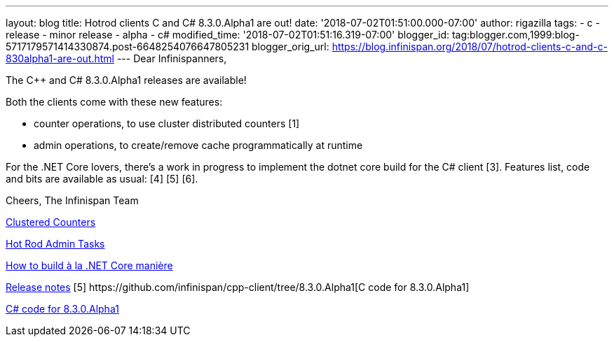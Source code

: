 ---
layout: blog
title: Hotrod clients C++ and C# 8.3.0.Alpha1 are out!
date: '2018-07-02T01:51:00.000-07:00'
author: rigazilla
tags:
- c++
- release
- minor release
- alpha
- c#
modified_time: '2018-07-02T01:51:16.319-07:00'
blogger_id: tag:blogger.com,1999:blog-5717179571414330874.post-6648254076647805231
blogger_orig_url: https://blog.infinispan.org/2018/07/hotrod-clients-c-and-c-830alpha1-are-out.html
---
Dear Infinispanners,

The C++ and C# 8.3.0.Alpha1 releases are available!

Both the clients come with these new features:

* counter operations, to use cluster distributed counters [1]
* admin operations, to create/remove cache programmatically at runtime
[2]

For the .NET Core lovers, there's a work in progress to implement the
dotnet core build for the C# client [3].
Features list, code and bits are available as usual: [4] [5] [6].

Cheers,
The Infinispan Team

[1]
http://infinispan.org/docs/stable/user_guide/user_guide.html#clustered_counters[Clustered
Counters]
[2]
http://infinispan.org/docs/stable/user_guide/user_guide.html#hot_rod_admin_tasks[Hot
Rod Admin Tasks]
[3]
https://github.com/infinispan/dotnet-client/blob/master/README.md[How to
build à la .NET Core manière]
[4]
https://issues.jboss.org/secure/ReleaseNote.jspa?projectId=12314125&version=12337514[Release
notes]
[5++] https://github.com/infinispan/cpp-client/tree/8.3.0.Alpha1[C++
code for 8.3.0.Alpha1]
[5#]
https://github.com/infinispan/dotnet-client/tree/8.3.0.Alpha1https://github.com/infinispan/dotnet-client/tree/8.3.0.Alpha1[C#
code for 8.3.0.Alpha1]
[6] http://infinispan.org/hotrod-clients/[Downloads]
